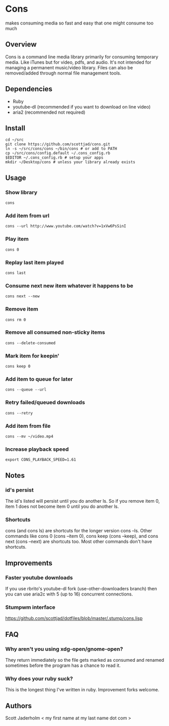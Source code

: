 * Cons
  makes consuming media so fast and easy that one might consume too much

** Overview
   Cons is a command line media library primarily for consuming temporary
   media. Like iTunes but for video, pdfs, and audio. It's not intended for
   managing a permanent music/video library. Files can also be removed/added
   through normal file management tools.

** Dependencies
   - Ruby
   - youtube-dl (recommended if you want to download on line video)
   - aria2 (recommended not required)
     
** Install
   : cd ~/src
   : git clone https://github.com/scottjad/cons.git
   : ln -s ~/src/cons/cons ~/bin/cons # or add to PATH
   : cp ~/src/cons/config.default ~/.cons_config.rb
   : $EDITOR ~/.cons_config.rb # setup your apps
   : mkdir ~/Desktop/cons # unless your library already exists

** Usage
*** Show library
    : cons
*** Add item from url
    : cons --url http://www.youtube.com/watch?v=1xVw6PsSinI
*** Play item 
    : cons 0
*** Replay last item played
    : cons last
*** Consume next new item whatever it happens to be
    : cons next --new
*** Remove item
    : cons rm 0
*** Remove all consumed non-sticky items
    : cons --delete-consumed
*** Mark item for keepin'
    : cons keep 0
*** Add item to queue for later
    : cons --queue --url 
*** Retry failed/queued downloads
    : cons --retry
*** Add item from file
    : cons --mv ~/video.mp4
*** Increase playback speed
    : export CONS_PLAYBACK_SPEED=1.61
** Notes
*** id's persist
    The id's listed will persist until you do another ls. So if you remove item
    0, item 1 does not become item 0 until you do another ls.
*** Shortcuts
    cons (and cons ls) are shortcuts for the longer version cons --ls. Other
    commands like cons 0 (cons --item 0), cons keep (cons --keep), and cons
    next (cons --next) are shortcuts too. Most other commands don't have
    shortcuts.
    
** Improvements
*** Faster youtube downloads
    If you use rbrito's youtube-dl fork (use-other-downloaders branch) then you
    can use aria2c with 5 (up to 16) concurrent connections.
*** Stumpwm interface
    [[https://github.com/scottjad/dotfiles/blob/master/.stump/cons.lisp]]

** FAQ
*** Why aren't you using xdg-open/gnome-open?
    They return immediately so the file gets marked as consumed and renamed
    sometimes before the program has a chance to read it.

*** Why does your ruby suck?
    This is the longest thing I've written in ruby. Improvement forks welcome.
    
** Authors
   Scott Jaderholm < my first name at my last name dot com >
